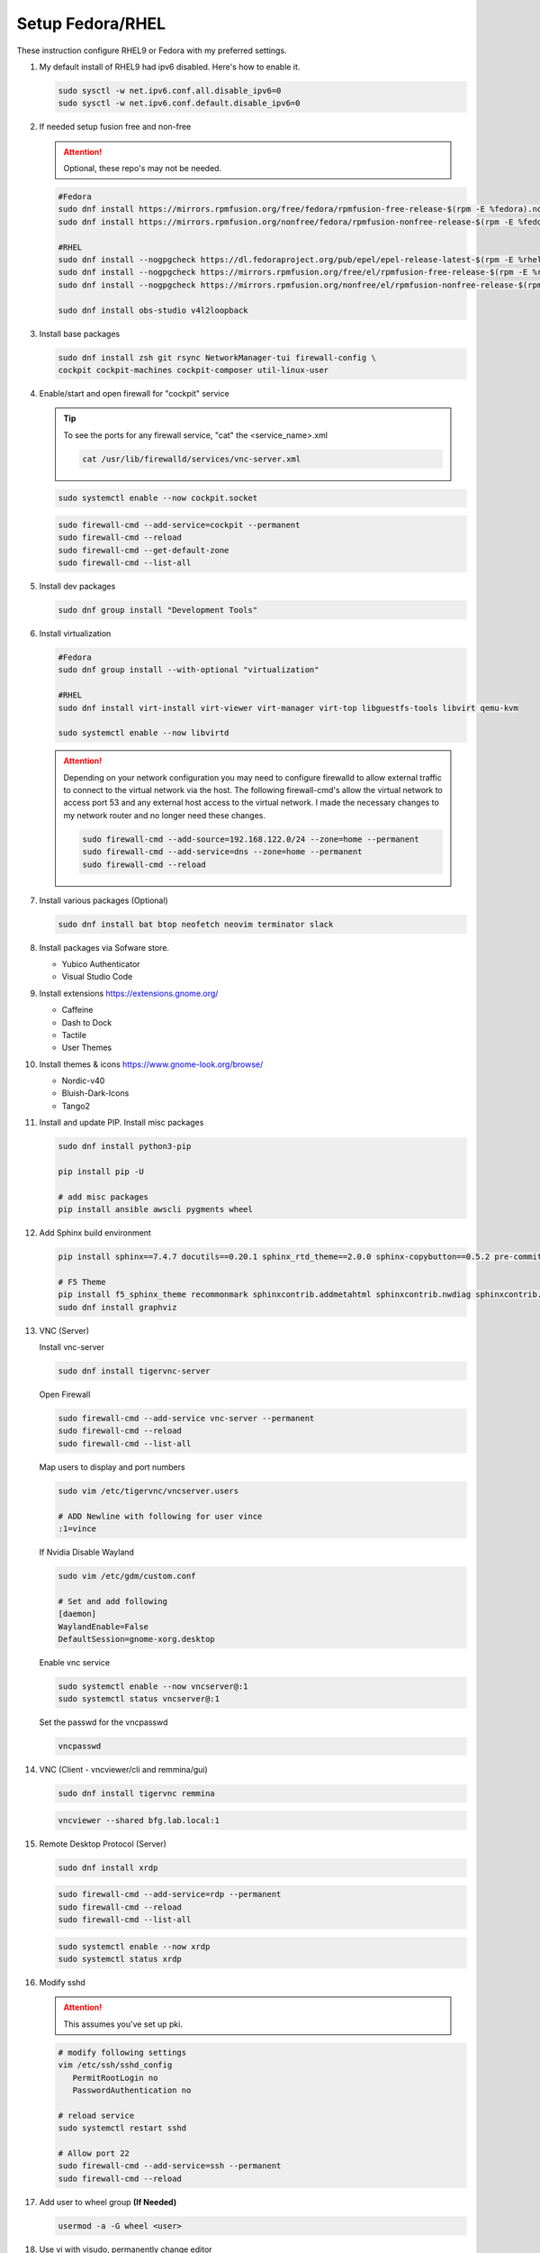 Setup Fedora/RHEL
=================

These instruction configure RHEL9 or Fedora with my preferred settings.

#. My default install of RHEL9 had ipv6 disabled. Here's how to enable it.

   .. code-block:: bash

      sudo sysctl -w net.ipv6.conf.all.disable_ipv6=0
      sudo sysctl -w net.ipv6.conf.default.disable_ipv6=0

#. If needed setup fusion free and non-free

   .. attention:: Optional, these repo's may not be needed.

   .. code-block:: bash

      #Fedora
      sudo dnf install https://mirrors.rpmfusion.org/free/fedora/rpmfusion-free-release-$(rpm -E %fedora).noarch.rpm
      sudo dnf install https://mirrors.rpmfusion.org/nonfree/fedora/rpmfusion-nonfree-release-$(rpm -E %fedora).noarch.rpm

      #RHEL
      sudo dnf install --nogpgcheck https://dl.fedoraproject.org/pub/epel/epel-release-latest-$(rpm -E %rhel).noarch.rpm
      sudo dnf install --nogpgcheck https://mirrors.rpmfusion.org/free/el/rpmfusion-free-release-$(rpm -E %rhel).noarch.rpm
      sudo dnf install --nogpgcheck https://mirrors.rpmfusion.org/nonfree/el/rpmfusion-nonfree-release-$(rpm -E %rhel).noarch.rpm

      sudo dnf install obs-studio v4l2loopback

#. Install base packages

   .. code-block:: bash

      sudo dnf install zsh git rsync NetworkManager-tui firewall-config \
      cockpit cockpit-machines cockpit-composer util-linux-user

#. Enable/start and open firewall for "cockpit" service

   .. tip:: To see the ports for any firewall service, "cat" the
      <service_name>.xml

      .. code-block:: bash

         cat /usr/lib/firewalld/services/vnc-server.xml

   .. code-block:: bash

      sudo systemctl enable --now cockpit.socket

   .. code-block:: bash

      sudo firewall-cmd --add-service=cockpit --permanent
      sudo firewall-cmd --reload
      sudo firewall-cmd --get-default-zone
      sudo firewall-cmd --list-all

#. Install dev packages

   .. code-block:: bash

      sudo dnf group install "Development Tools"

#. Install virtualization

   .. code-block:: bash

      #Fedora
      sudo dnf group install --with-optional "virtualization"

      #RHEL
      sudo dnf install virt-install virt-viewer virt-manager virt-top libguestfs-tools libvirt qemu-kvm

      sudo systemctl enable --now libvirtd

   .. attention:: Depending on your network configuration you may need to
      configure firewalld to allow external traffic to connect to the virtual
      network via the host. The following firewall-cmd's allow the virtual
      network to access port 53 and any external host access to the virtual
      network. I made the necessary changes to my network router and no longer
      need these changes.

      .. code-block:: bash

         sudo firewall-cmd --add-source=192.168.122.0/24 --zone=home --permanent
         sudo firewall-cmd --add-service=dns --zone=home --permanent
         sudo firewall-cmd --reload

#. Install various packages (Optional)

   .. code-block:: bash

      sudo dnf install bat btop neofetch neovim terminator slack

#. Install packages via Sofware store.

   - Yubico Authenticator
   - Visual Studio Code

#. Install extensions https://extensions.gnome.org/

   - Caffeine
   - Dash to Dock
   - Tactile
   - User Themes

#. Install themes & icons https://www.gnome-look.org/browse/

   - Nordic-v40
   - Bluish-Dark-Icons
   - Tango2

#. Install and update PIP. Install misc packages

   .. code-block:: bash

      sudo dnf install python3-pip

      pip install pip -U

      # add misc packages
      pip install ansible awscli pygments wheel

#. Add Sphinx build environment

   .. code-block:: bash

      pip install sphinx==7.4.7 docutils==0.20.1 sphinx_rtd_theme==2.0.0 sphinx-copybutton==0.5.2 pre-commit==3.8.0

      # F5 Theme
      pip install f5_sphinx_theme recommonmark sphinxcontrib.addmetahtml sphinxcontrib.nwdiag sphinxcontrib.blockdiag sphinxcontrib-websupport
      sudo dnf install graphviz

#. VNC (Server)

   Install vnc-server

   .. code-block:: bash

      sudo dnf install tigervnc-server

   Open Firewall

   .. code-block:: bash

      sudo firewall-cmd --add-service vnc-server --permanent
      sudo firewall-cmd --reload
      sudo firewall-cmd --list-all

   Map users to display and port numbers

   .. code-block:: bash

      sudo vim /etc/tigervnc/vncserver.users

      # ADD Newline with following for user vince
      :1=vince

   If Nvidia Disable Wayland

   .. code-block:: bash

      sudo vim /etc/gdm/custom.conf

      # Set and add following
      [daemon]
      WaylandEnable=False
      DefaultSession=gnome-xorg.desktop

   Enable vnc service

   .. code-block:: bash

       sudo systemctl enable --now vncserver@:1
       sudo systemctl status vncserver@:1

   Set the passwd for the vncpasswd

   .. code-block:: bash

      vncpasswd

#. VNC (Client - vncviewer/cli and remmina/gui)

   .. code-block:: bash

      sudo dnf install tigervnc remmina

   .. code-block:: bash

      vncviewer --shared bfg.lab.local:1

#. Remote Desktop Protocol (Server)

   .. code-block:: bash

      sudo dnf install xrdp

   .. code-block:: bash

      sudo firewall-cmd --add-service=rdp --permanent
      sudo firewall-cmd --reload
      sudo firewall-cmd --list-all

   .. code-block:: bash

      sudo systemctl enable --now xrdp
      sudo systemctl status xrdp

#. Modify sshd

   .. attention:: This assumes you've set up pki.

   .. code-block:: bash

      # modify following settings
      vim /etc/ssh/sshd_config
         PermitRootLogin no
         PasswordAuthentication no

      # reload service
      sudo systemctl restart sshd

      # Allow port 22
      sudo firewall-cmd --add-service=ssh --permanent
      sudo firewall-cmd --reload

#. Add user to wheel group **(If Needed)**

   .. code-block:: bash

      usermod -a -G wheel <user>

#. Use vi with visudo, permanently change editor

   .. code-block:: bash

      sudo EDITOR=vim visudo

   Add Following to visudo file, save and exit

   .. code-block:: bash

      Defaults editor=/usr/bin/vim

#. Modify sudo with NOPASSWD option

   .. code-block:: bash

      # Modify sudo with "visudo" and uncomment or modify the follow line
      %wheel  ALL=(ALL)       ALL
      # to
      %wheel  ALL=(ALL)       NOPASSWD: ALL

#. Set hostname

   .. code-block:: bash

      sudo hostnamectl set-hostname <new_host_name>

#. Use z shell (For corporate account go to next step).

   .. code-block:: bash

      chsh -s /bin/zsh

#. Modify LDAP shell attribute to change default shell **(IF Needed. Corp
   laptop required this.)**

   .. code-block:: bash

      getent passwd <user-name>
      sudo sss_override user-add <user-name> -s <new-shell>
      sudo systemctl restart sssd
      getent passwd <user-name>
      sudo sss_override user-show <user-name>

#. Setup .dotfiles

   .. note:: This assumes my "dotfiles" github repo exists.

   .. code-block:: bash

      git clone -b rhel --separate-git-dir=$HOME/.dotfiles git@github.com:vtog/.dotfiles.git tmpdotfiles
      rsync --recursive --verbose --exclude '.git' tmpdotfiles/ $HOME/
      rm -rf ~/tmpdotfiles
      git --git-dir=$HOME/.dotfiles/ --work-tree=$HOME config --local status.showUntrackedFiles no

#. Setup Spaceship-prompt

   .. code-block:: bash

      git clone https://github.com/spaceship-prompt/spaceship-prompt.git --depth=1 ~/git/spaceship-prompt
      sudo ln -sf ~/git/spaceship-prompt/spaceship.zsh /usr/share/zsh/site-functions/prompt_spaceship_setup
      source ~/.zshrc

#. Install vim-plug (neovim)

   .. code-block:: bash

      curl -fLo ~/.local/share/nvim/site/autoload/plug.vim --create-dirs \
          https://raw.githubusercontent.com/junegunn/vim-plug/master/plug.vim

      # Update vim!
      vim
      : PlugInstall
      : q
      : q

#. Configure OpenShift client tab complete

   - for zsh

     .. code-block:: bash

        oc completion zsh | sudo tee /usr/share/zsh/site-functions/_oc

     .. code-block:: bash

        # Add the following to ~/.zshrc
        source /usr/share/zsh/site-functions/_oc 2>/dev/null

   - for bash

     .. code-block:: bash

        oc completion bash | sudo tee /etc/bash_completion.d/oc_completion

#. Prefer IPv4. By default IPv6 addresses are preferred. Create /etc/gai.conf
   and change default priorities.

   .. code-block:: bash
      :emphasize-lines: 12

      sudo vim /etc/gai.conf

      label  ::1/128       0
      label  ::/0          1
      label  2002::/16     2
      label ::/96          3
      label ::ffff:0:0/96  4
      precedence  ::1/128       50
      precedence  ::/0          40
      precedence  2002::/16     30
      precedence ::/96          20
      precedence ::ffff:0:0/96  60      # <=== Change this from 10 to 60 or higher

#. Install brave (I prefer this to the "Software" store)

   .. code-block:: bash

      sudo dnf install dnf-plugins-core
      sudo dnf config-manager --add-repo https://brave-browser-rpm-release.s3.brave.com/x86_64/
      sudo rpm --import https://brave-browser-rpm-release.s3.brave.com/brave-core.asc
      sudo dnf install brave-browser

   .. code-block:: bash

      # Add chromium corp policy to brave

      sudo mkdir -p /etc/brave/policies/managed
      sudo ln -s ../../../../usr/share/chromium/policies/recommended/00_gssapi.json 00_gssapi.json

#. Install NeoVIM from Source **(If Needed)**

   .. code-block:: bash

      sudo dnf install libtool autoconf automake cmake gcc gcc-c++ make pkgconfig unzip patch gettext curl
      git clone git@github.com:neovim/neovim.git ~/git/neovim
      cd ~/git/neovim
      make distclean
      make CMAKE_BUILD_TYPE=Release
      sudo make install

#. Install Terminator from Source **(If Needed)**

   .. code-block:: bash

      sudo dnf install python3-gobject python3-configobj python3-psutil vte291 keybinder3 intltool gettext

      git clone git@github.com:gnome-terminator/terminator.git ~/git/terminator
      cd ~/git/terminator
      python3 setup.py build
      sudo python3 setup.py install --single-version-externally-managed --record=install-files.txt

#. Install Alacritty from Source **(If Needed)**

   .. code-block:: bash

      git clone git@github.com:alacritty/alacritty.git ~/git/alacritty
      cd ~/git/alacritty
      cargo build --release
      sudo cp target/release/alacritty /usr/local/bin # or anywhere else in $PATH
      sudo tic -xe alacritty,alacritty-direct extra/alacritty.info

      # Create Desktop Entry
      sudo cp extra/logo/alacritty-term.svg /usr/share/pixmaps/Alacritty.svg
      sudo desktop-file-install extra/linux/Alacritty.desktop
      sudo update-desktop-databas

      # Create Man Page
      sudo mkdir -p /usr/local/share/man/man1
      gzip -c extra/alacritty.man | sudo tee /usr/local/share/man/man1/alacritty.1.gz > /dev/null
      gzip -c extra/alacritty-msg.man | sudo tee /usr/local/share/man/man1/alacritty-msg.1.gz > /dev/null

      # Create Zsh Shell Completion
      sudo cp extra/completions/_alacritty /usr/share/zsh/site-functions

Upgrade Fedora
--------------

#. Update Fedora 39 (Required)

   .. code-block:: bash

      sudo dnf upgrade --refresh

#. Install the DNF-plugin-system-upgrade Package on Fedora

   .. code-block:: bash

      sudo dnf install dnf-plugin-system-upgrade

#. Download Fedora 40 Release

   .. code-block:: bash

      sudo dnf system-upgrade download --releasever=40

   .. tip:: If you encounter conflicts during the upgrade, try adding
      "--allowerasing" option.

#. Upgrade and Reboot

   .. code-block:: bash

      sudo dnf system-upgrade reboot

#. Confirm upgrade

   .. code-block:: bash

      cat /etc/redhat-release
